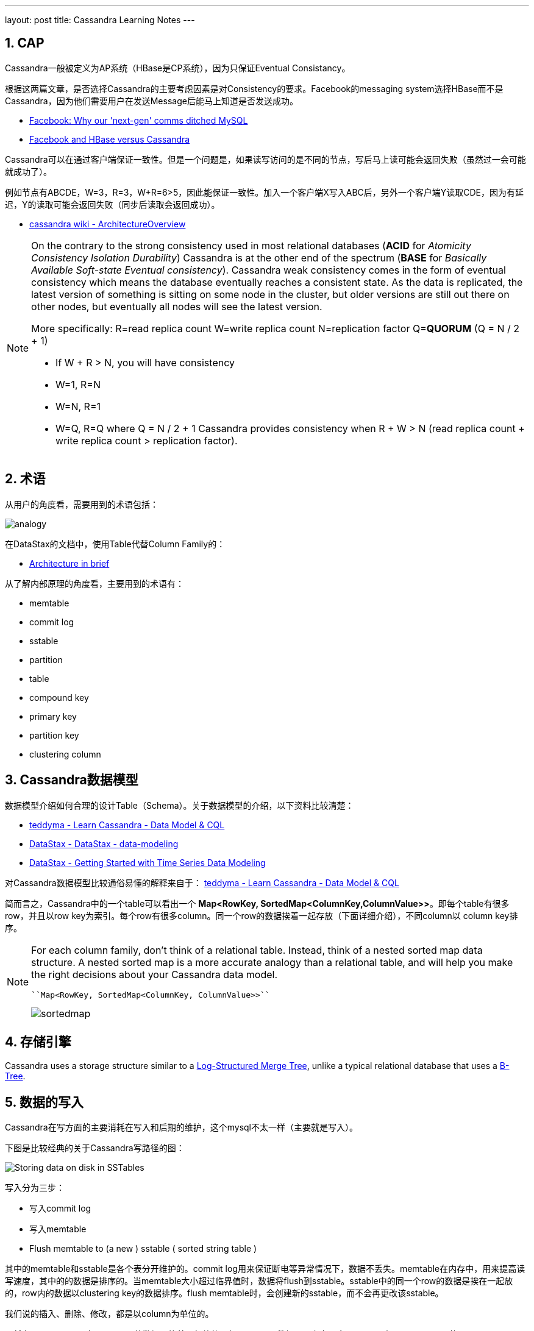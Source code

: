 ---
layout: post
title: Cassandra Learning Notes
---

:toc: macro
:toclevels: 4
:sectnums:
:imagesdir: /images
:hp-tags: Cassandra

== CAP

Cassandra一般被定义为AP系统（HBase是CP系统），因为只保证Eventual Consistancy。

根据这两篇文章，是否选择Cassandra的主要考虑因素是对Consistency的要求。Facebook的messaging system选择HBase而不是Cassandra，因为他们需要用户在发送Message后能马上知道是否发送成功。

- http://www.theregister.co.uk/2010/12/17/facebook_messages_tech/[Facebook: Why our 'next-gen' comms ditched MySQL]
- http://www.rubyscale.com/post/143067472625/facebook-and-hbase-versus-cassandra[Facebook and HBase versus Cassandra]

Cassandra可以在通过客户端保证一致性。但是一个问题是，如果读写访问的是不同的节点，写后马上读可能会返回失败（虽然过一会可能就成功了）。

例如节点有ABCDE，W=3，R=3，W+R=6>5，因此能保证一致性。加入一个客户端X写入ABC后，另外一个客户端Y读取CDE，因为有延迟，Y的读取可能会返回失败（同步后读取会返回成功）。

- https://wiki.apache.org/cassandra/ArchitectureOverview?action=fullsearch&value=linkto%3A%22ArchitectureOverview%22&context=180[cassandra wiki - ArchitectureOverview]


[NOTE]
====
On the contrary to the strong consistency used in most relational databases (**ACID** for __Atomicity Consistency Isolation Durability__) Cassandra is at the other end of the spectrum (**BASE** for __Basically Available Soft-state Eventual consistency__). Cassandra weak consistency comes in the form of eventual consistency which means the database eventually reaches a consistent state. As the data is replicated, the latest version of something is sitting on some node in the cluster, but older versions are still out there on other nodes, but eventually all nodes will see the latest version.

More specifically: R=read replica count W=write replica count N=replication factor Q=**QUORUM** (Q = N / 2 + 1)

*   If W + R > N, you will have consistency

*   W=1, R=N
*   W=N, R=1
*   W=Q, R=Q where Q = N / 2 + 1
Cassandra provides consistency when R + W > N (read replica count + write replica count > replication factor).
====

== 术语

从用户的角度看，需要用到的术语包括：

image::https://teddyma.gitbooks.io/learncassandra/content/assets/analogy.jpg[]

在DataStax的文档中，使用Table代替Column Family的：

- http://docs.datastax.com/en/cassandra/2.1/cassandra/architecture/architectureIntro_c.html[ Architecture in brief]


从了解内部原理的角度看，主要用到的术语有：

- memtable
- commit log
- sstable
- partition
- table
- compound key
- primary key
- partition key
- clustering column

== Cassandra数据模型

数据模型介绍如何合理的设计Table（Schema）。关于数据模型的介绍，以下资料比较清楚：

- https://teddyma.gitbooks.io/learncassandra/content/model/data_model_and_cql.html[teddyma - Learn Cassandra - Data Model & CQL]
- https://academy.datastax.com/courses/ds220-data-modeling/introduction-course-introduction[DataStax - DataStax - data-modeling]
- https://academy.datastax.com/resources/getting-started-time-series-data-modeling[DataStax - Getting Started with Time Series Data Modeling]

对Cassandra数据模型比较通俗易懂的解释来自于： https://teddyma.gitbooks.io/learncassandra/content/model/data_model_and_cql.html[teddyma - Learn Cassandra - Data Model & CQL]

简而言之，Cassandra中的一个table可以看出一个 *Map<RowKey, SortedMap<ColumnKey,ColumnValue>>*。即每个table有很多row，并且以row key为索引。每个row有很多column。同一个row的数据挨着一起存放（下面详细介绍），不同column以 column key排序。

[NOTE]
====
For each column family, don’t think of a relational table. Instead, think of a nested sorted map data structure. A nested sorted map is a more accurate analogy than a relational table, and will help you make the right decisions about your Cassandra data model.

----
``Map<RowKey, SortedMap<ColumnKey, ColumnValue>>``
----

image::https://teddyma.gitbooks.io/learncassandra/content/assets/sortedmap.jpg[]

====

== 存储引擎

Cassandra uses a storage structure similar to a https://en.wikipedia.org/wiki/Log-structured_merge-tree[Log-Structured Merge Tree], unlike a typical relational database that uses a https://en.wikipedia.org/wiki/B-tree[B-Tree]. 


== 数据的写入

Cassandra在写方面的主要消耗在写入和后期的维护，这个mysql不太一样（主要就是写入）。

下图是比较经典的关于Cassandra写路径的图：

image::http://docs.datastax.com/en/cassandra/3.x/cassandra/images/dml_write-process_12.png[Storing data on disk in SSTables]

写入分为三步：

- 写入commit log
- 写入memtable
- Flush memtable to (a new ) sstable ( sorted string table ) 


其中的memtable和sstable是各个表分开维护的。commit log用来保证断电等异常情况下，数据不丢失。memtable在内存中，用来提高读写速度，其中的的数据是排序的。当memtable大小超过临界值时，数据将flush到sstable。sstable中的同一个row的数据是挨在一起放的，row内的数据以clustering key的数据排序。flush memtable时，会创建新的sstable，而不会再更改该sstable。


我们说的插入、删除、修改，都是以column为单位的。

虽然在同一个sstable中，同一row的数据是挨着一起放的，但是同一row数据可以存在于多个sstable中。既同一个row的不同column可以存在于不同的sstable中。道理很简单，cassandra运行以column为读写单位，不同时间的读写如果涉及不同的column，不可能把不相关的column都在新的sstable中再写一遍。

数据的修改和删除也可以被当作写入来考虑。修改不会去现有的sstable中删除数据，而是会写入新的数据到新的sstable。删除就是写入一个特殊的标识。对于某row的某个column，Cassandra根据时间戳来合并各sstable的值。

相关介绍 http://docs.datastax.com/en/cassandra/2.1/cassandra/dml/dml_write_path_c.html[DataStax - Write Path]

== 数据的维护及Compaction Strategy

Cassandra中数据维护的主要目的是提高后期的读效率。每次flush memtable都创建sstable。因为memtable一般不大，理论上就有N个sstable。因为同一个row的数据能存在于不同的sstable，那获取任意row就要查找所有的sstable。

当然，Cassandra有些加速机制。每个sstable维护了以下信息：

*   Bloom filters, which can tell when a partition key is not in an SSTable.
*   Minimum & maximum clustering keys, which can help rule out a number of SSTables.
*   Minimum & maximum timestamps, which lets Cassandra reason about whether updates or deletes of values could have come after a particular value was written.
*   (Hashed) partition key ranges, which in case Leveled Compaction Strategy is used, significantly reduces the number of potential SSTables to look in.

但这样还不够，于是Cassandra中就有一个Compaction的过程，用来整理sstable，提高read效率。需要注意的是，**compaction过程也不会修改sstable，而只会新建和删除**。

Cassandra目前有三种Compactin策略，需要根据实际应用去选择，也就是理论上不同的table需要选择不同的策略。他们是：

- Size-Tied Compaction Strategy (STCS)
- Leveled Compaction Strategy (LCS)
- Date-Tied Compaction Strategy (DTCS)

=== STCS

STCS就是把类似大小的sstable合并在一起。

=== LCS


LCS需要注意的是：

- 不同的Level的单个sstable的size是一样的，不同的level只是sstable个数不同。
- 同level中的sstable之间row key是不会overlap的，而且L+1的sstable个数是L的10倍，因此能保证90%的读只需要访问一个sstable，而最差情况是需要访问ML个sstable（ML是max level）
- 对于以write为主的table，LCS非常不合适，因为每个level都有大小限制，当低的满时，需要往高的level merge，这很可能需要重新生成高level的所有sstable。

[NOTE]
====
相关资料

- https://rawgit.com/google/leveldb/master/doc/impl.html[leveldb implementation]
- http://jmoiron.net/blog/thoughts-on-timeseries-databases[Thoughts on Time-series Databases]
====

=== DTCS

DTCS顾名思义适用于Date Series数据，但是它有两个前提：

- writes come at a somewhat steady rate, 
- timestamps roughly reflect the time of arrival to Cassandra

Compaction的过程可以用DataStax提供这张图解释：

image::https://www.datastax.com/wp-content/uploads/2014/11/dtcs_blog1.png[]

我们先确定一个有多个windows组成的滑动窗口序列（图中的几道竖线）。

- 序列的第一个（离now最近的）窗口的大小由变量**base_time_seconds **决定
- 第N+1个windows窗口大小是第N个的min_threshold倍。

随着时间的推移，我们把这个滑动窗口序列往前推移。推移过程中，最老时间戳属于同一个window的sstable数量如果大于**min_threshold**个，则合并。



[NOTE]

====
相关资料

- https://labs.spotify.com/2014/12/18/date-tiered-compaction/[Spotify - Date-Tiered Compaction in Apache Cassandra]
- http://www.datastax.com/dev/blog/datetieredcompactionstrategy[DataStax - DateTieredCompactionStrategy: Compaction for Time Series Data]
- https://github.com/scylladb/scylla/wiki/SSTable-compaction[scylla - SSTable compaction]
====

